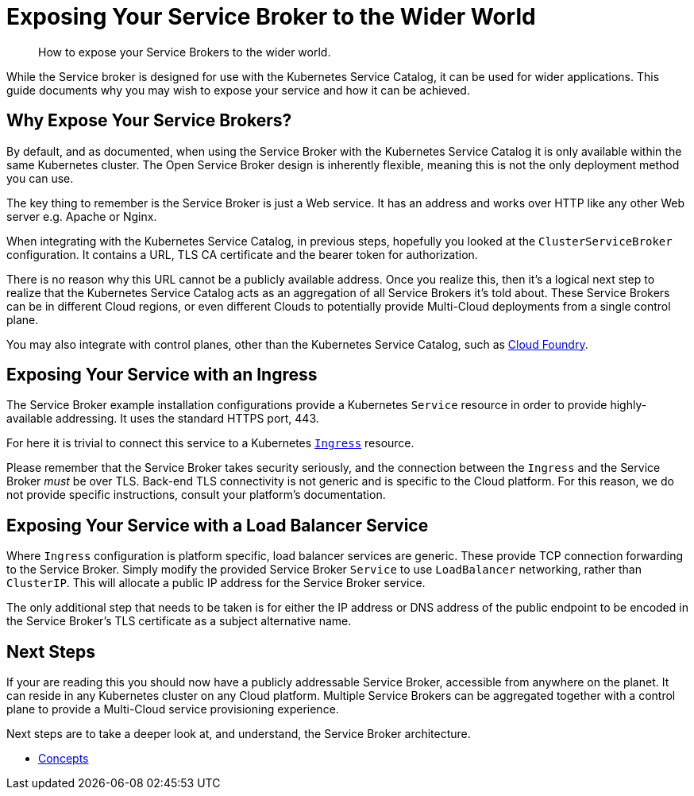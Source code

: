 = Exposing Your Service Broker to the Wider World

[abstract]
How to expose your Service Brokers to the wider world.

ifdef::env-github[]
:relfileprefix: ../
:imagesdir: https://github.com/couchbase/service-broker/raw/master/documentation/modules/ROOT/assets/images
endif::[]

While the Service broker is designed for use with the Kubernetes Service Catalog, it can be used for wider applications.
This guide documents why you may wish to expose your service and how it can be achieved.

== Why Expose Your Service Brokers?

By default, and as documented, when using the Service Broker with the Kubernetes Service Catalog it is only available within the same Kubernetes cluster.
The Open Service Broker design is inherently flexible, meaning this is not the only deployment method you can use.

The key thing to remember is the Service Broker is just a Web service.
It has an address and works over HTTP like any other Web server e.g. Apache or Nginx.

When integrating with the Kubernetes Service Catalog, in previous steps, hopefully you looked at the `ClusterServiceBroker` configuration.
It contains a URL, TLS CA certificate and the bearer token for authorization.

There is no reason why this URL cannot be a publicly available address.
Once you realize this, then it's a logical next step to realize that the Kubernetes Service Catalog acts as an aggregation of all Service Brokers it's told about.
These Service Brokers can be in different Cloud regions, or even different Clouds to potentially provide Multi-Cloud deployments from a single control plane.

You may also integrate with control planes, other than the Kubernetes Service Catalog, such as https://docs.cloudfoundry.org/services/managing-service-brokers.html[Cloud Foundry^].

== Exposing Your Service with an Ingress

The Service Broker example installation configurations provide a Kubernetes `Service` resource in order to provide highly-available addressing.
It uses the standard HTTPS port, 443.

For here it is trivial to connect this service to a Kubernetes https://kubernetes.io/docs/concepts/services-networking/ingress/[`Ingress`^] resource.

Please remember that the Service Broker takes security seriously, and the connection between the `Ingress` and the Service Broker _must_ be over TLS.
Back-end TLS connectivity is not generic and is specific to the Cloud platform.
For this reason, we do not provide specific instructions, consult your platform's documentation.

== Exposing Your Service with a Load Balancer Service

Where `Ingress` configuration is platform specific, load balancer services are generic.
These provide TCP connection forwarding to the Service Broker.
Simply modify the provided Service Broker `Service` to use `LoadBalancer` networking, rather than `ClusterIP`.
This will allocate a public IP address for the Service Broker service.

The only additional step that needs to be taken is for either the IP address or DNS address of the public endpoint to be encoded in the Service Broker's TLS certificate as a subject alternative name.

== Next Steps

If your are reading this you should now have a publicly addressable Service Broker, accessible from anywhere on the planet.
It can reside in any Kubernetes cluster on any Cloud platform.
Multiple Service Brokers can be aggregated together with a control plane to provide a Multi-Cloud service provisioning experience.

Next steps are to take a deeper look at, and understand, the Service Broker architecture.

* xref:concepts/index.adoc[Concepts]
